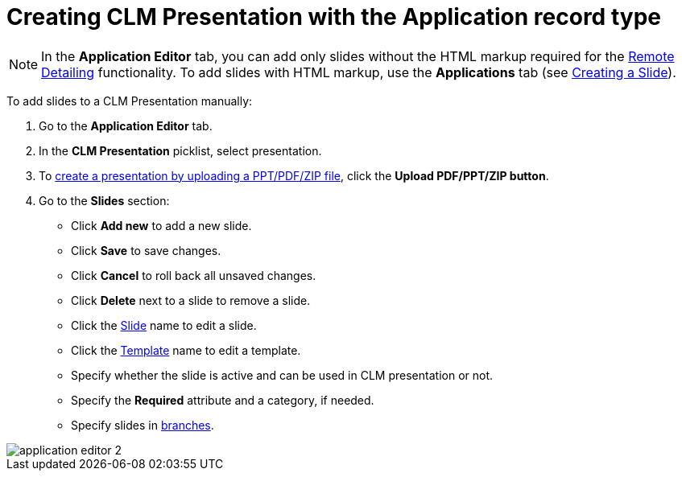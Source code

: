 = Creating CLM Presentation with the Application record type

NOTE: In the *Application Editor* tab, you can add only slides without the HTML markup required for the xref:ios/ct-presenter/the-remote-detailing-functionality/index.adoc[Remote Detailing] functionality. To add slides with HTML markup, use the *Applications* tab (see xref:ios/ct-presenter/creating-clm-presentation/creating-clm-presentation-with-the-application-record-type/creating-a-slide.adoc[Creating a Slide]).

To add slides to a CLM Presentation manually:

. Go to the *Application Editor* tab.
. In the *CLM Presentation* picklist, select presentation.
. To xref:ios/ct-presenter/creating-clm-presentation/creating-clm-presentation-with-the-application-record-type/automatic-creating-clm-presentation.adoc[create a presentation by uploading a PPT/PDF/ZIP file], click the *Upload PDF/PPT/ZIP button*.
. Go to the *Slides* section:
* Click *Add new* to add a new slide.
* Click *Save* to save changes.
* Click *Cancel* to roll back all unsaved changes.
* Click *Delete* next to a slide to remove a slide.
* Click the xref:ios/ct-presenter/creating-clm-presentation/creating-clm-presentation-with-the-application-record-type/creating-a-slide.adoc[Slide] name to edit a slide.
* Click the xref:ios/ct-presenter/creating-clm-presentation/creating-clm-presentation-with-the-application-record-type/creating-a-template.adoc[Template] name to edit a template.
* Specify whether the slide is active and can be used in CLM presentation or not.
* Specify the *Required* attribute and a category, if needed.
* Specify slides in xref:ios/ct-presenter/clm-navigation-in-clm-presentations.adoc[branches].

image::application_editor_2.png[]
